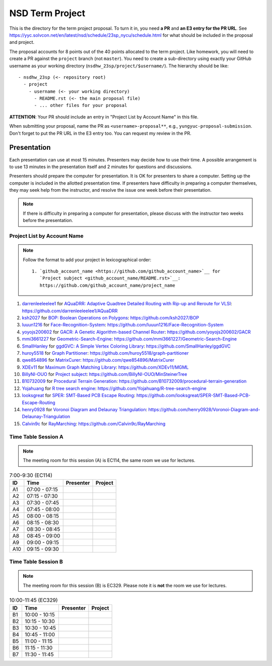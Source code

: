 ================
NSD Term Project
================

This is the directory for the term project proposal.  To turn it in, you need
**a PR** and **an E3 entry for the PR URL**.  See
https://yyc.solvcon.net/en/latest/nsd/schedule/23sp_nycu/schedule.html for what
should be included in the proposal and project.

The proposal accounts for 8 points out of the 40 points allocated to the term
project.  Like homework, you will need to create a PR against the ``project``
branch (not ``master``).  You need to create a sub-directory using exactly your
GitHub username as your working directory (``nsdhw_23sp/project/$username/``).
The hierarchy should be like::

  - nsdhw_23sp (<- repository root)
    - project
      - username (<- your working directory)
        - README.rst (<- the main proposal file)
        - ... other files for your proposal

**ATTENTION**: Your PR should include an entry in "Project List by Account
Name" in this file.

When submitting your proposal, name the PR as ``<username>-proposal**``, e.g.,
``yungyuc-proposal-submission``.  Don't forget to put the PR URL in the E3
entry too.  You can request my review in the PR.

Presentation
============

.. The presentation schedule is set.  If you want to change the time, ask for the
.. owner of the other time slot and file a PR tagging him or her and the
.. instructor (@yungyuc) against the branch `master`.  Everyone involved needs to
.. respond to agree the exchange in the PR.  The PR subject line should start with
.. ``[presentation]``.

Each presentation can use at most 15 minutes.  Presenters may decide how to use
their time.  A possible arrangement is to use 13 minutes in the presentation
itself and 2 minutes for questions and discussions.

Presenters should prepare the computer for presentation.  It is OK for
presenters to share a computer.  Setting up the computer is included in the
allotted presentation time.  If presenters have difficulty in preparing a
computer themselves, they may seek help from the instructor, and resolve the
issue one week before their presentation.

.. note::

   If there is difficulty in preparing a computer for presentation, please
   discuss with the instructor two weeks before the presentation.

Project List by Account Name
++++++++++++++++++++++++++++

.. note::

   Follow the format to add your project in lexicographical order:

   ::

     1. `github_account_name <https://github.com/github_account_name>`__ for
        `Project subject <github_account_name/README.rst>`__:
        https://github.com/github_account_name/project_name

.. The first entry is the example; do not remove.

1. `darrenleeleelee1 <https://github.com/darrenleeleelee1>`__ for
   `AQuaDRR: Adaptive Quadtree Detailed Routing with Rip-up and Reroute for
   VLSI <darrenleeleelee1/README.rst>`__:
   https://github.com/darrenleeleelee1/AQuaDRR
2. `ksh2027 <https://github.com/ksh2027>`__ for
   `BOP: Boolean Operations on Polygons <ksh2027/README.rst>`__:
   https://github.com/ksh2027/BOP
3. `luuun1216 <https://github.com/luuun1216>`__ for
   `Face-Recognition-System <luuun1216/README.md>`__:
   https://github.com/luuun1216/Face-Recognition-System
4. `yoyojs200602 <https://github.com/yoyojs200602>`__ for
   `GACR: A Genetic Algorithm-based Channel Router
   <yoyojs200602/README.md>`__:
   https://github.com/yoyojs200602/GACR
5. `mmi3661227 <https://github.com/mmi3661227>`__ for
   `Geometric-Search-Engine <mmi3661227/README.rst>`__:
   https://github.com/mmi3661227/Geometric-Search-Engine
6. `SmallHanley <https://github.com/SmallHanley>`__ for
   `ggdGVC: A Simple Vertex Coloring Library <SmallHanley/README.md>`__:
   https://github.com/SmallHanley/ggdGVC
7. `huroy5518 <https://github.com/huroy5518>`__ for
   `Graph Partitioner <huroy5518/README.md>`__:
   https://github.com/huroy5518/graph-partitioner
8. `qwe854896 <https://github.com/qwe854896>`__ for
   `MatrixCurer <qwe854896/README.rst>`__:
   https://github.com/qwe854896/MatrixCurer
9. `XDEv11 <https://github.com/XDEv11>`__ for
   `Maximum Graph Matching Library <XDEv11/README.md>`__:
   https://github.com/XDEv11/MGML
10. `BillyNI-OUO <https://github.com/BillyNI-OUO>`__ for
    `Project subject <BillyNI-OUO/README.rst>`__:
    https://github.com/BillyNI-OUO/MinSteinerTree
11. `B10732009 <https://github.com/B10732009>`__ for
    `Procedural Terrain Generation <B10732009/README.md>`__:
    https://github.com/B10732009/procedural-terrain-generation
12. `Yojahuang <https://github.com/Yojahuang>`__ for
    `R tree search engine <Yojahuang/README.md>`__:
    https://github.com/Yojahuang/R-tree-search-engine
13. `looksgreat <https://github.com/looksgreat>`__ for
    `SPER: SMT-Based PCB Escape Routing <looksgreat/README.rst>`__:
    https://github.com/looksgreat/SPER-SMT-Based-PCB-Escape-Routing
14. `henry0928 <https://github.com/henry0928>`__ for
    `Voronoi Diagram and Delaunay Triangulation <henry0928/README.rst>`__:
    https://github.com/henry0928/Voronoi-Diagram-and-Delaunay-Triangulation
15. `Calvin9c <https://github.com/Calvin9c>`__ for
    `RayMarching <https://github.com/Calvin9c/nsdhw_23sp/blob/Calvin9c-proposal/project/Calvin9c/README.md>`__:
    https://github.com/Calvin9c/RayMarching

Time Table Session A
++++++++++++++++++++

.. note::

  The meeting room for this session (A) is EC114, the same room we use for
  lectures.

.. list-table:: 7:00-9:30 (EC114)
  :header-rows: 1

  * - ID
    - Time
    - Presenter
    - Project
  * - A1
    - 07:00 - 07:15
    -
    -
  * - A2
    - 07:15 - 07:30
    -
    -
  * - A3
    - 07:30 - 07:45
    -
    -
  * - A4
    - 07:45 - 08:00
    -
    -
  * - A5
    - 08:00 - 08:15
    -
    -
  * - A6
    - 08:15 - 08:30
    -
    -
  * - A7
    - 08:30 - 08:45
    -
    -
  * - A8
    - 08:45 - 09:00
    -
    -
  * - A9
    - 09:00 - 09:15
    -
    -
  * - A10
    - 09:15 - 09:30
    -
    -

Time Table Session B
++++++++++++++++++++

.. note::

  The meeting room for this session (B) is EC329.  Please note it is **not**
  the room we use for lectures.

.. list-table:: 10:00-11:45 (EC329)
  :header-rows: 1

  * - ID
    - Time
    - Presenter
    - Project
  * - B1
    - 10:00 - 10:15
    -
    -
  * - B2
    - 10:15 - 10:30
    -
    -
  * - B3
    - 10:30 - 10:45
    -
    -
  * - B4
    - 10:45 - 11:00
    -
    -
  * - B5
    - 11:00 - 11:15
    -
    -
  * - B6
    - 11:15 - 11:30
    -
    -
  * - B7
    - 11:30 - 11:45
    -
    -

